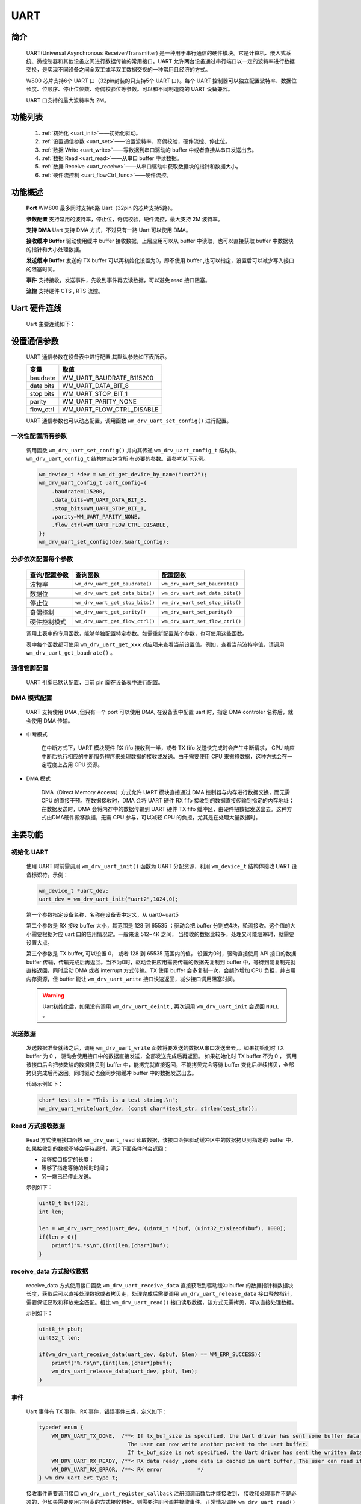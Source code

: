 
.. _uart:

UART
=============

简介
-------------

    UART(Universal Asynchronous Receiver/Transmitter) 是一种用于串行通信的硬件模块。它是计算机、嵌入式系统、微控制器和其他设备之间进行数据传输的常用接口。UART 允许两台设备通过串行端口以一定的波特率进行数据交换，是实现不同设备之间全双工或半双工数据交换的一种常用且经济的方式。

    W800 芯片支持6个 UART 口（32pin封装的只支持5个 UART 口）。每个 UART 控制器可以独立配置波特率、数据位长度、位顺序、停止位位数、奇偶校验位等参数。可以和不同制造商的 UART 设备兼容。

    UART 口支持的最大波特率为 2M。


功能列表
-------------

    1. :ref:`初始化 <uart_init>`——初始化驱动。
    2. :ref:`设置通信参数 <uart_set>`——设置波特率、奇偶校验，硬件流控、停止位。
    3. :ref:`数据 Write <uart_write>`——写数据到串口驱动的 buffer 中或者直接从串口发送出去。
    4. :ref:`数据 Read <uart_read>`——从串口 buffer 中读数据。
    5. :ref:`数据 Receive <uart_receive>`——从串口驱动中获取数据块的指针和数据大小。
    6. :ref:`硬件流控制 <uart_flowCtrl_func>`——硬件流控。


功能概述
-------------

    **Port** WM800 最多同时支持6路 Uart（32pin 的芯片支持5路）。

    **参数配置** 支持常用的波特率，停止位，奇偶校验，硬件流控，最大支持 2M 波特率。

    **支持 DMA** Uart 支持 DMA 方式，不过只有一路 Uart 可以使用 DMA。

    **接收缓冲 Buffer** 驱动使用缓冲 buffer 接收数据，上层应用可以从 buffer 中读取，也可以直接获取 buffer 中数据块的指针和大小处理数据。

    **发送缓冲 Buffer** 发送的 TX buffer 可以再初始化设置为0，即不使用 buffer ,也可以指定，设置后可以减少写入接口的阻塞时间。

    **事件** 支持接收，发送事件，先收到事件再去读数据，可以避免 read 接口阻塞。

    **流控** 支持硬件 CTS , RTS 流控。


Uart 硬件连线
-------------

    Uart 主要连线如下：

    .. figure:: ../../../_static/component-guides/driver/uart_flow_ctrl.png
        :align: center
        :alt: 流控连线示意图



.. _uart_set:

设置通信参数
-------------

    UART 通信参数在设备表中进行配置,其默认参数如下表所示。

    =========================          ==========================
    变量                               取值
    =========================          ==========================
    baudrate                           WM_UART_BAUDRATE_B115200
    data bits                          WM_UART_DATA_BIT_8
    stop bits                          WM_UART_STOP_BIT_1
    parity                             WM_UART_PARITY_NONE
    flow_ctrl                          WM_UART_FLOW_CTRL_DISABLE
    =========================          ==========================


    UART 通信参数也可以动态配置，调用函数 ``wm_drv_uart_set_config()`` 进行配置。


一次性配置所有参数
^^^^^^^^^^^^^^^^^^^^^

    调用函数 ``wm_drv_uart_set_config()`` 并向其传递 ``wm_drv_uart_config_t`` 结构体， ``wm_drv_uart_config_t`` 结构体应包含所
    有必要的参数。请参考以下示例。

    .. code:: c

        wm_device_t *dev = wm_dt_get_device_by_name("uart2");
        wm_drv_uart_config_t uart_config={
            .baudrate=115200,
            .data_bits=WM_UART_DATA_BIT_8,
            .stop_bits=WM_UART_STOP_BIT_1,
            .parity=WM_UART_PARITY_NONE,
            .flow_ctrl=WM_UART_FLOW_CTRL_DISABLE,
        };
        wm_drv_uart_set_config(dev,&uart_config);

分步依次配置每个参数
^^^^^^^^^^^^^^^^^^^^^^^

    ====================  =================================== ===================================
    查询/配置参数           查询函数                             配置函数
    ====================  =================================== ===================================
    波特率                  ``wm_drv_uart_get_baudrate()``      ``wm_drv_uart_set_baudrate()``
    数据位                  ``wm_drv_uart_get_data_bits()``     ``wm_drv_uart_set_data_bits()``
    停止位                  ``wm_drv_uart_get_stop_bits()``     ``wm_drv_uart_set_stop_bits()``
    奇偶控制                ``wm_drv_uart_get_parity()``        ``wm_drv_uart_set_parity()``
    硬件控制模式            ``wm_drv_uart_get_flow_ctrl()``      ``wm_drv_uart_set_flow_ctrl()``
    ====================  =================================== ===================================

    调用上表中的专用函数，能够单独配置特定参数。如需重新配置某个参数，也可使用这些函数。

    表中每个函数都可使用 ``wm_drv_uart_get_xxx`` 对应项来查看当前设置值。例如，查看当前波特率值，请调用 ``wm_drv_uart_get_baudrate()`` 。


.. _uart_setpin:

通信管脚配置
^^^^^^^^^^^^^

    UART 引脚已默认配置，目前 pin 脚在设备表中进行配置。

DMA 模式配置
^^^^^^^^^^^^^

    UART 支持使用 DMA ,但只有一个 port 可以使用 DMA, 在设备表中配置 uart 时，指定 DMA controler 名称后，就会使用 DMA 传输。

- 中断模式

    在中断方式下，UART 模块硬件 RX fifo 接收到一半，或者 TX fifo 发送快完成时会产生中断请求， CPU 响应中断后执行相应的中断服务程序来处理数据的接收或发送。由于需要使用 CPU 来搬移数据，这种方式会在一定程度上占用 CPU 资源。

- DMA 模式

    DMA（Direct Memory Access）方式允许 UART 模块直接通过 DMA 控制器与内存进行数据交换，而无需 CPU 的直接干预。在数据接收时，DMA 会将 UART 硬件 RX fifo 接收到的数据直接传输到指定的内存地址；在数据发送时，DMA 会将内存中的数据传输到 UART 硬件 TX fifo 缓冲区，由硬件把数据发送出去。这种方式由DMA硬件搬移数据，无需 CPU 参与，可以减轻 CPU 的负担，尤其是在处理大量数据时。


主要功能
-------------

.. _uart_init:

初始化 UART
^^^^^^^^^^^^^

    使用 UART 时前需调用 ``wm_drv_uart_init()`` 函数为 UART 分配资源，利用 ``wm_device_t`` 结构体接收 UART 设备标识符。示例：

    .. code:: c

        wm_device_t *uart_dev;
        uart_dev = wm_drv_uart_init("uart2",1024,0);


    第一个参数指定设备名称，名称在设备表中定义，从 uart0~uart5

    第二个参数是 RX 接收 buffer 大小，其范围是 128 到 65535 ；驱动会把 buffer 分割成4块，轮流接收。这个值的大小需要根据对应 uart 口的应用情况定。一般来说 512~4K 之间， 当接收的数据比较多，处理又可能阻塞时，就需要设置大点。

    第三个参数是 TX buffer, 可以设置 0， 或者 128 到 65535 范围内的值， 设置为0时，驱动直接使用 API 接口的数据 buffer 传输，传输完成后再返回。当不为0时，驱动会把应用需要传输的数据先复制到 buffer 中，等待到能复制完就直接返回，同时启动 DMA 或者 interrupt 方式传输。TX 使用 buffer 会多复制一次，会额外增加 CPU 负担，并占用内存资源，但 buffer 能让 ``wm_drv_uart_write`` 接口快速返回，减少接口调用阻塞时间。

    .. warning:: Uart初始化后，如果没有调用 ``wm_drv_uart_deinit`` , 再次调用 ``wm_drv_uart_init`` 会返回 ``NULL`` 。

.. _uart_write:

发送数据
^^^^^^^^^^^^^

    发送数据准备就绪之后，调用 ``wm_drv_uart_write`` 函数将要发送的数据从串口发送出去。。如果初始化时 TX buffer 为 0 ， 驱动会使用接口中的数据直接发送，全部发送完成后再返回。 如果初始化时 TX buffer 不为 0 ， 调用该接口后会把参数给的数据拷贝到 buffer 中，能拷完就直接返回，不能拷贝完会等待 buffer 变化后继续拷贝，全部拷贝完成后再返回。同时驱动也会同步把缓冲 buffer 中的数据发送出去。


    代码示例如下：

    .. code:: c

        char* test_str = "This is a test string.\n";
        wm_drv_uart_write(uart_dev, (const char*)test_str, strlen(test_str));

.. _uart_read:

Read 方式接收数据
^^^^^^^^^^^^^^^^^^^^

    Read 方式使用接口函数 ``wm_drv_uart_read`` 读取数据，该接口会把驱动缓冲区中的数据拷贝到指定的 buffer 中，如果接收到的数据不够会等待超时，满足下面条件时会返回：

    - 读够接口指定的长度；
    - 等够了指定等待的超时时间；
    - 另一端已经停止发送。


    示例如下：

    .. code:: c

        uint8_t buf[32];
        int len;

        len = wm_drv_uart_read(uart_dev, (uint8_t *)buf, (uint32_t)sizeof(buf), 1000);
        if(len > 0){
            printf("%.*s\n",(int)len,(char*)buf);
        }

.. _uart_receive:

receive_data 方式接收数据
^^^^^^^^^^^^^^^^^^^^^^^^^^^^

    receive_data 方式使用接口函数 ``wm_drv_uart_receive_data`` 直接获取到驱动缓冲 buffer 的数据指针和数据块长度，获取后可以直接处理数据或者拷贝走，处理完成后需要调用 ``wm_drv_uart_release_data`` 接口释放指针，需要保证获取和释放完全匹配。相比 ``wm_drv_uart_read()`` 接口读取数据，该方式无需拷贝，可以直接处理数据。


    示例如下：

    .. code:: c

        uint8_t* pbuf;
        uint32_t len;

        if(wm_drv_uart_receive_data(uart_dev, &pbuf, &len) == WM_ERR_SUCCESS){
            printf("%.*s\n",(int)len,(char*)pbuf);
            wm_drv_uart_release_data(uart_dev, pbuf, len);
        }

事件
^^^^^^^^^^^^^

    Uart 事件有 TX 事件，RX 事件，错误事件三类，定义如下：

    .. code:: c

        typedef enum {
            WM_DRV_UART_TX_DONE,  /**< If tx_buf_size is specified, the Uart driver has sent some buffer data to the hardware fifo.
                                    The user can now write another packet to the uart buffer.
                                    If tx_buf_size is not specified, the Uart driver has sent the written data to the hardware fifo.*/
            WM_DRV_UART_RX_READY, /**< RX data ready ,some data is cached in uart buffer, The user can read it now */
            WM_DRV_UART_RX_ERROR, /**< RX error           */
        } wm_drv_uart_evt_type_t;

    接收事件需要调用接口 ``wm_drv_uart_register_callback`` 注册回调函数后才能接收到， 接收和处理事件不是必须的，但如果需要使用非阻塞的方式接收数据，则需要注册回调并接收事件。正常情况调用 ``wm_drv_uart_read()`` 接口，如果驱动的缓冲 buffer 中没有数据，可能会阻塞，但先收到 ``WM_DRV_UART_RX_READY`` 事件再去读则不会阻塞。

.. _uart_flowCtrl_func:

硬件流控模式
^^^^^^^^^^^^^

    =========================          =============
    flow_ctrl                          模式
    =========================          =============
    WM_UART_FLOW_CTRL_DISABLE          不开启流控
    WM_UART_FLOW_CTRL_RTS              开启RTS
    WM_UART_FLOW_CTRL_CTS              开启CTS
    WM_UART_FLOW_CTRL_RTS_CTS          开启RTS和CTS
    =========================          =============

    W800 UART 支持 RTS/CTS 方式的硬件流控。流控的主要目的是为了防止 UART fifo 里的数据因为软件来不及处理而造成丢失，RTS 和 CTS 是对应使用的。

    UART 模块支持硬件流控制功能，通过RTS（Request To Send）和 CTS（Clear To Send）信号线自动调整数据的发送速率。当接收端缓冲区接近满时，
    CTS 信号会被拉高，通知发送端暂停发送数据；当接收端准备好接收更多数据时，硬件 fifo 数据小于设定值时，CTS 信号会被重新拉低。这种机制有效防
    止了数据丢失和接收端缓冲区溢出的问题。

    在UART通信中使用额外的信号线来控制数据流的传输，防止数据丢失或溢出。硬件流控通过使用 **RTS(请求发送)** 和 **CTS(批准发送)**
    信号来实现，这两条信号线通常由 UART 硬件模块直接控制。如果硬件流控处于禁用状态，可使用函数 ``uart_set_flow_ctrl()`` 设置软件流控，
    需传入 UART 设备标识符和流控参数。

    硬件流控默认没有开启，可以调用 ``wm_drv_uart_set_flow_ctrl`` 或者 ``wm_drv_uart_set_config`` 进行开启


.. _uart_deinit:

反初始化 UART
^^^^^^^^^^^^^

    如不再需要与 UART 建立通信，则可调用 ``wm_drv_uart_deinit()`` 删除驱动程序，释放已分配的资源。


注意事项
-------------

.. note:: DMA 模式在设备表中配置，只能有一个 uart 可以使用 DMA , 比如 uart2,uart3 都配置了 DMA, 但只有先初始化的 port 会使用 DMA 模式传输。

.. warning:: 在使用 DMA 模式，初始化配置 TX buf 大小为0时，wm_drv_uart_write接口不支持发送 flash 地址的数据，比如 const 定义的变量和字符串常量。

.. note:: 当串口波特率很高时，要么接收 buffer 足够大，要么接收 Task 的优先级足够高，否则可能会丢失数据。

应用实例
-------------

    使用 UART 基本示例请参照 :ref:`examples/peripheral/uart<uart_example>`


API 参考
-------------
    查找 UART 相关 API 请参考：

    :ref:`label_api_uart`
